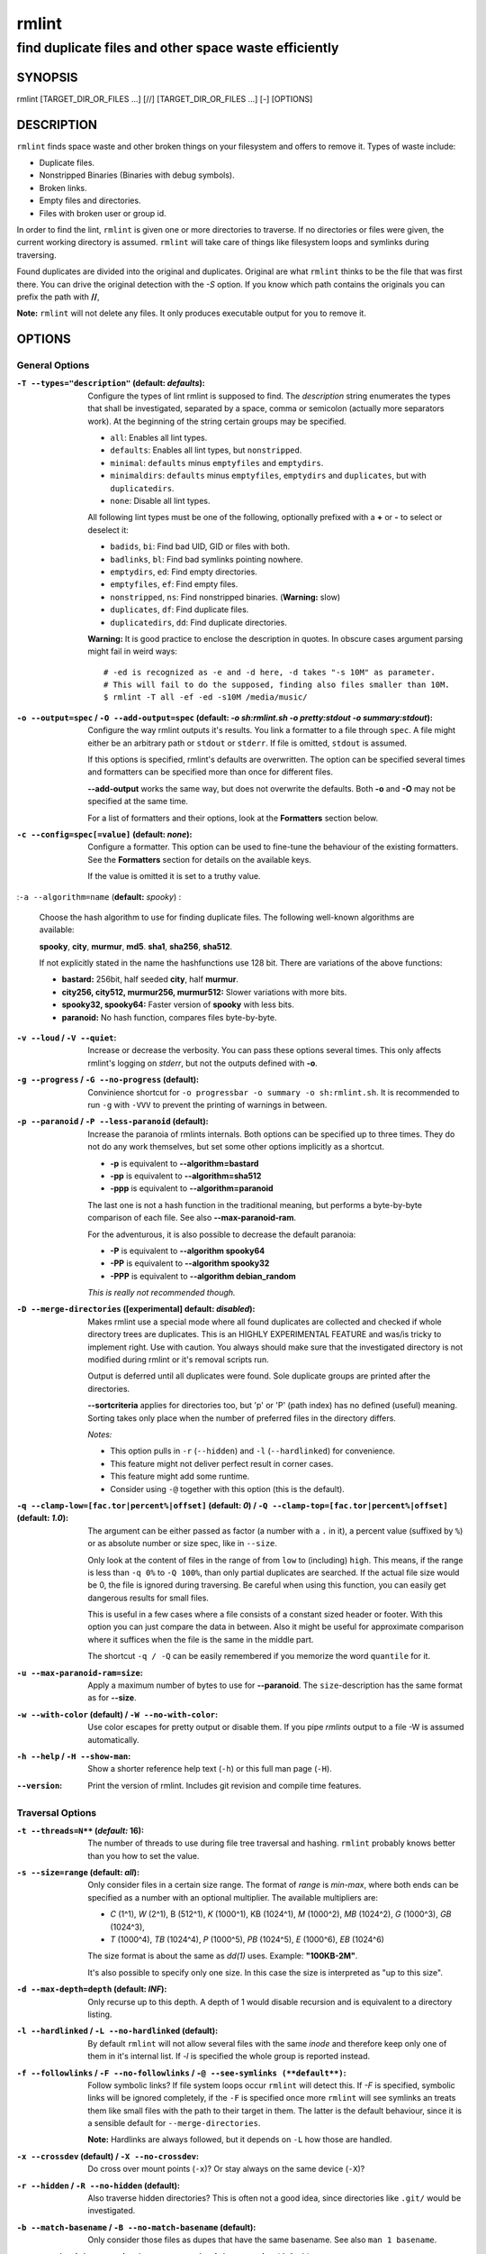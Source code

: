 ======
rmlint
======

------------------------------------------------------
find duplicate files and other space waste efficiently
------------------------------------------------------

.. Stuff in curly braces gets replaced by SCons

SYNOPSIS
========

rmlint [TARGET_DIR_OR_FILES ...] [//] [TARGET_DIR_OR_FILES ...] [-] [OPTIONS]

DESCRIPTION
===========

``rmlint`` finds space waste and other broken things on your filesystem and offers
to remove it. Types of waste include:

* Duplicate files.
* Nonstripped Binaries (Binaries with debug symbols).
* Broken links.
* Empty files and directories.
* Files with broken user or group id.

In order to find the lint, ``rmlint`` is given one or more directories to traverse.
If no directories or files were given, the current working directory is assumed.
``rmlint`` will take care of things like filesystem loops and symlinks during
traversing. 

Found duplicates are divided into the original and duplicates. Original
are what ``rmlint`` thinks to be the file that was first there. You can drive
the original detection with the `-S` option. If you know which path contains the
originals you can prefix the path with **//**, 

**Note:** ``rmlint`` will not delete any files. It only produces executable output
for you to remove it.

OPTIONS
=======

General Options
---------------

:``-T --types="description"`` (**default\:** *defaults*):

    Configure the types of lint rmlint is supposed to find. The `description`
    string enumerates the types that shall be investigated, separated by
    a space, comma or semicolon (actually more separators work). At the
    beginning of the string certain groups may be specified. 

    * ``all``: Enables all lint types.
    * ``defaults``: Enables all lint types, but ``nonstripped``.
    * ``minimal``: ``defaults`` minus ``emptyfiles`` and ``emptydirs``.
    * ``minimaldirs``: ``defaults`` minus ``emptyfiles``, ``emptydirs`` and
      ``duplicates``, but with ``duplicatedirs``.
    * ``none``: Disable all lint types.

    All following lint types must be one of the following, optionally prefixed
    with a **+** or **-** to select or deselect it:

    * ``badids``, ``bi``: Find bad UID, GID or files with both.
    * ``badlinks``, ``bl``: Find bad symlinks pointing nowhere.
    * ``emptydirs``, ``ed``: Find empty directories.
    * ``emptyfiles``, ``ef``: Find empty files.
    * ``nonstripped``, ``ns``: Find nonstripped binaries. (**Warning:** slow)
    * ``duplicates``, ``df``: Find duplicate files.
    * ``duplicatedirs``, ``dd``: Find duplicate directories. 

    **Warning:** It is good practice to enclose the description in quotes. In
    obscure cases argument parsing might fail in weird ways::

        # -ed is recognized as -e and -d here, -d takes "-s 10M" as parameter.
        # This will fail to do the supposed, finding also files smaller than 10M.
        $ rmlint -T all -ef -ed -s10M /media/music/  

:``-o --output=spec`` / ``-O --add-output=spec`` (**default\:** *-o sh\:rmlint.sh -o pretty\:stdout -o summary\:stdout*):

    Configure the way rmlint outputs it's results. You link a formatter to a
    file through ``spec``. A file might either be an arbitrary path or ``stdout`` or ``stderr``.
    If file is omitted, ``stdout`` is assumed.

    If this options is specified, rmlint's defaults are overwritten. 
    The option can be specified several times and formatters can be specified
    more than once for different files. 

    **--add-output** works the same way, but does not overwrite the defaults.
    Both **-o** and **-O** may not be specified at the same time.

    For a list of formatters and their options, look at the **Formatters**
    section below.

:``-c --config=spec[=value]`` (**default\:** *none*):

    Configure a formatter. This option can be used to fine-tune the behaviour of 
    the existing formatters. See the **Formatters** section for details on the
    available keys.

    If the value is omitted it is set to a truthy value.

:``-a --algorithm=name`` (**default\:** *spooky*) :

    Choose the hash algorithm to use for finding duplicate files.
    The following well-known algorithms are available:

    **spooky**, **city**, **murmur**, **md5**.  **sha1**, **sha256**,
    **sha512**.

    If not explicitly stated in the name the hashfunctions use 128 bit.
    There are variations of the above functions:

    * **bastard:** 256bit, half seeded **city**, half **murmur**. 
    * **city256, city512, murmur256, murmur512:** Slower variations with more bits.
    * **spooky32, spooky64:** Faster version of **spooky** with less bits.
    * **paranoid:** No hash function, compares files byte-by-byte.

:``-v --loud`` / ``-V --quiet``:
    
    Increase or decrease the verbosity. You can pass these options several
    times. This only affects rmlint's logging on *stderr*, but not the outputs
    defined with **-o**.

:``-g --progress`` / ``-G --no-progress`` (**default**):

    Convinience shortcut for ``-o progressbar -o summary -o sh:rmlint.sh``.
    It is recommended to run ``-g`` with ``-VVV`` to prevent the printing
    of warnings in between.

:``-p --paranoid`` / ``-P --less-paranoid`` (**default**):

    Increase the paranoia of rmlints internals. Both options can be specified up
    to three times. They do not do any work themselves, but set some other
    options implicitly as a shortcut. 

    * **-p** is equivalent to **--algorithm=bastard**
    * **-pp** is equivalent to **--algorithm=sha512**
    * **-ppp** is equivalent to **--algorithm=paranoid**

    The last one is not a hash function in the traditional meaning, but performs
    a byte-by-byte comparison of each file. See also **--max-paranoid-ram**.

    For the adventurous, it is also possible to decrease the default paranoia:

    * **-P** is equivalent to **--algorithm spooky64**
    * **-PP** is equivalent to **--algorithm spooky32**
    * **-PPP** is equivalent to **--algorithm debian_random**

    *This is really not recommended though.*

:``-D --merge-directories`` (**[experimental] default\:** *disabled*):

    Makes rmlint use a special mode where all found duplicates are collected and
    checked if whole directory trees are duplicates. This is an HIGHLY
    EXPERIMENTAL FEATURE and was/is tricky to implement right. Use with caution.
    You always should make sure that the investigated directory is not modified 
    during rmlint or it's removal scripts run. 

    Output is deferred until all duplicates were found.
    Sole duplicate groups are printed after the directories.

    **--sortcriteria** applies for directories too, but 'p' or 'P' (path index)
    has no defined (useful) meaning. Sorting takes only place when the number of
    preferred files in the directory differs. 

    *Notes:*

    * This option pulls in ``-r`` (``--hidden``) and ``-l`` (``--hardlinked``) for convenience.
    * This feature might not deliver perfect result in corner cases.
    * This feature might add some runtime.
    * Consider using ``-@`` together with this option (this is the default).

:``-q --clamp-low=[fac.tor|percent%|offset]`` (**default\:** *0*) / ``-Q --clamp-top=[fac.tor|percent%|offset]`` (**default\:** *1.0*):

    The argument can be either passed as factor (a number with a ``.`` in it),
    a percent value (suffixed by ``%``) or as absolute number or size spec, like in ``--size``.

    Only look at the content of files in the range of from ``low`` to
    (including) ``high``. This means, if the range is less than ``-q 0%`` to
    ``-Q 100%``, than only partial duplicates are searched. If the actual file
    size would be 0, the file is ignored during traversing. Be careful when
    using this function, you can easily get dangerous results for small files.

    This is useful in a few cases where a file consists of a constant sized
    header or footer. With this option you can just compare the data in between.
    Also it might be useful for approximate comparison where it suffices when
    the file is the same in the middle part.

    The shortcut ``-q / -Q`` can be easily remembered if you memorize the word
    ``quantile`` for it.

:``-u --max-paranoid-ram=size``:

    Apply a maximum number of bytes to use for **--paranoid**. 
    The ``size``-description has the same format as for **--size**.

:``-w --with-color`` (**default**) / ``-W --no-with-color``:

    Use color escapes for pretty output or disable them. 
    If you pipe `rmlints` output to a file -W is assumed automatically.

:``-h --help`` / ``-H --show-man``:

    Show a shorter reference help text (``-h``) or this full man page (``-H``).

:``--version``:

    Print the version of rmlint. Includes git revision and compile time
    features.

Traversal Options
-----------------

:``-t --threads=N**`` (*default\:* 16):

    The number of threads to use during file tree traversal and hashing.
    ``rmlint`` probably knows better than you how to set the value.

:``-s --size=range`` (**default\:** *all*):

    Only consider files in a certain size range.
    The format of `range` is `min-max`, where both ends can be specified
    as a number with an optional multiplier. The available multipliers are:

    - *C* (1^1), *W* (2^1), B (512^1), *K* (1000^1), KB (1024^1), *M* (1000^2), *MB* (1024^2), *G* (1000^3), *GB* (1024^3),
    - *T* (1000^4), *TB* (1024^4), *P* (1000^5), *PB* (1024^5), *E* (1000^6), *EB* (1024^6) 

    The size format is about the same as `dd(1)` uses. Example: **"100KB-2M"**.

    It's also possible to specify only one size. In this case the size is
    interpreted as "up to this size".

:``-d --max-depth=depth`` (**default\:** *INF*):

    Only recurse up to this depth. A depth of 1 would disable recursion and is
    equivalent to a directory listing.

:``-l --hardlinked`` / ``-L --no-hardlinked`` (**default**):

    By default ``rmlint`` will not allow several files with the same *inode* and
    therefore keep only one of them in it's internal list.
    If `-l` is specified the whole group is reported instead.

:``-f --followlinks`` / ``-F --no-followlinks`` / ``-@ --see-symlinks (**default**)``:

    Follow symbolic links? If file system loops occur ``rmlint`` will detect this.
    If `-F` is specified, symbolic links will be ignored completely, if the
    ``-F`` is specified once more ``rmlint`` will see symlinks an treats them
    like small files with the path to their target in them. The latter is the
    default behaviour, since it is a sensible default for ``--merge-directories``.

    **Note:** Hardlinks are always followed, but it depends on ``-L`` how those are
    handled. 

:``-x --crossdev`` (**default**) / ``-X --no-crossdev``:

    Do cross over mount points (``-x``)? Or stay always on the same device
    (``-X``)?

:``-r --hidden`` / ``-R --no-hidden`` (**default**):

    Also traverse hidden directories? This is often not a good idea, since
    directories like ``.git/`` would be investigated.

:``-b --match-basename`` / ``-B --no-match-basename`` (**default**):

    Only consider those files as dupes that have the same basename.
    See also ``man 1 basename``.

:``-e --match-with-extension`` / ``-E --no-match-with-extension`` (**default**):

    Only consider those files as dupes that have the same file extension.
    For example two photos would only match if they are a ``.png``.

:``-i --match-without-extension`` / ``-I --no-match-without-extension`` (**default**):

    Only consider those files as dupes that have the same basename minus the file
    extension. For example: ``banana.png`` and ``banana.jpeg`` would be considered,
    while ``apple.png`` and ``peach.png`` won't.

:``-n --newer-than-stamp=<timestamp_filename>`` / ``-N --newer-than=<iso8601_timestamp_or_unix_timestamp>``:

    Only consider files (and their size siblings for duplicates) newer than a
    certain modification time (*mtime*).  The age barrier may be given as
    seconds since the epoch or as ISO8601-Timestamp like
    *2014-09-08T00:12:32+0200*. 

    ``-n`` expects a file from where it can read the timestamp from. After
    rmlint run, the file will be updated with the current timestamp.
    If the file does not initially exist, no filtering is done but the stampfile
    is still written.

    ``-N`` in contrast takes the timestamp directly and will not write anything.

    If you want to take **only** the files (and not their size siblings) you can
    use ``find(1)``:

    * ``find -mtime -1 | rmlint - # find all files younger than a day``

    *Note:* you can make rmlint write out a compatible timestamp with:

    * ``-O stamp:stdout  # Write a seconds-since-epoch timestamp to stdout on finish.``
    * ``-O stamp:stdout -c stamp:iso8601 # Same, but write as ISO8601.``

Original Detection Options
--------------------------

:``-k --keep-all-tagged`` / ``-K --keep-all-untagged`` (**default**):

    Don't delete any duplicates that are in original paths.
    (Paths that were named after **//**).
    
    **Note:** for lint types other than duplicates, ``--keep-all-tagged`` option is ignored.

:``-m --must-match-tagged`` / ``-M --must-match-untagged`` (**default**):

    Only look for duplicates of which one is in original paths.
    (Paths that were named after **//**).

:``-S --sortcriteria=criteria`` (**default\:** *pm*):

    - **m**: keep lowest mtime (oldest)  **M**: keep highest mtime (newest)
    - **a**: keep first alphabetically   **A**: keep last alphabetically
    - **p**: keep first named path       **P**: keep last named path

    One can have multiple criteria, e.g.: ``-S am`` will choose first alphabetically; if tied then by mtime.
    **Note:** original path criteria (specified using `//`) will always take first priority over `-S` options.

Caching
-------

:``--xattr-read`` / ``--xattr-write`` / ``--xattr-clear``:

    Read or write cached checksums from the extended file attributes.
    This feature can be used to speed up consecutive runs.

    The same notes as in ``--cache`` apply.

    **NOTE:** Many tools do not support extended file attributes properly,
    resulting in a loss of the information when copying the file or editing it.
    Also, this is a linux specific feature that works not on all filesystems and 
    only if you write permissions to the file.

:``-C --cache file.json``:

    Read checksums from a *json* file. This *json* file is the same that is
    outputted via ``-o json``, but you can also enrich the *json* with 
    the checksums of sieved out files via ``--write-unfinished``.

    Usage example: ::

        $ rmlint large_cluster/ -O json:cache.json -U   # first run.
        $ rmlint large_cluster/ -C cache.json           # second run.

    **CAUTION:** This is a potentially unsafe feature. The cache file might be
    changed accidentally, potentially causing ``rmlint`` to report false
    positives. As a security feature the `mtime` of each cached file is checked 
    against the `mtime` of the time the checksum was created.

    **NOTE:** The speedup you may experience may vary wildly. In some cases the
    parsing of the json file might take longer than the actual hashing. Also,
    the cached json file will not be of use when doing many modifications
    between the runs, i.e. causing an update of `mtime` on most files. This
    feature is mostly intended for large datasets in order to prevent the
    re-hashing of large files. If you want to ensure this, you can use
    ``--size``.

:``-U --write-unfinished``: 

    Include files in output that have not been hashed fully (i.e. files that
    do not appear to have a duplicate). This is mainly useful in conjunction
    with ``--cache``. When re-running rmlint on a large dataset this can greatly
    speed up a re-run.

    This option also applies for ``--xattr-write``. 

    
FORMATTERS
==========

* ``csv``: Format all found lint as comma-separated-value list. 
  
  Available options:

  * *no_header*: Do not write a first line describing the column headers.

* ``sh``: Format all found lint as shellscript. Sane defaults for most
  lint-types are set. This formatter is activated as default.
  
  Available options:

  * *use_ln*: Instead of just deleting duplicates remove them and replace them
    with hardlinks (if they are on the same partition) or with symlinks if
    they're on different devices.
  * *symlinks_only*: Only relevant with *use_ln*, always use symbolic links,
    never use hardlinks.

* ``json``: Print a JSON-formatted dump of all found reports.
  Outputs all finds as a json document. The document is a list of dictionaries, 
  where the first and last element is the header and the footer respectively,
  everything between are data-dictionaries. 

  Available options:

  - *use_header=[true|false]:* Print the header with metadata.
  - *use_footer=[true|false]:* Print the footer with statistics.

* ``py``: Outputs a python script and a JSON document, just like the **json** formatter.
  The JSON document is written to ``.rmlint.json``, executing the script will
  make it read from there. This formatter is mostly intented for complex usecases
  where the lint needs special handling. Therefore the python script can be modified 
  to do things standard ``rmlint`` is not able to do easily.

* ``stamp``:

  Outputs a timestamp of the time ``rmlint`` was run.

  Available options:

  - *iso8601=[true|false]:* Write an ISO8601 formatted timestamps or seconds
    since epoch?

* ``progressbar``: Shows a progressbar. This is meant for use with **stdout** or
  **stderr**.
  
  See also: ``-g`` (``--progress``) for a convinience shortcut option.
 
  Available options:

  * *update_interval=number:* Number of files to wait between updates.
    Higher values use less resources. 
  * *use_unicode:* Print a nicer bar via the use of unicode characters.
    This may not be supported by your terminal/fonts.

* ``pretty``: Shows all found items in realtimes nicely colored. This formatter
  is activated as default.

* ``summary``: Shows counts of files and their respective size after the run.
  Also list all written files.

* ``fdupes``: Prints an output similar to the popular duplicate finder
  **fdupes(1)**. At first a progressbar is printed on **stderr.** Afterwards the
  found files are printed on **stdout;** each set of duplicates gets printed as a
  block separated by newlines. Originals are highlighted in green. At the bottom 
  a summary is printed on **stderr**. This is mostly useful for scripts that are used to
  parsing this format. We recommend the ``json`` formatter for every other
  scripting purpose.

  Available options:

  * *omitfirst:* Same as the ``-f / --omitfirst`` option in ``fdupes(1)``. Omits the
    first line of each set of duplicates (i.e. the original file.
  * *sameline:* Same as the ``-1 / --sameline`` option in ``fdupes(1)``. Does not
    print newlines between files, only a space. Newlines are printed only between
    sets of duplicates.

EXAMPLES
========

- ``rmlint``

  Check the current working directory for duplicates.

- ``find ~/pics -iname '*.png' | ./rmlint -``

  Read paths from *stdin* and check all png files for duplicates.

- ``rmlint files_backup // files --keep-all-tagged --must-match-tagged``

  Check for duplicate files between the current files and the backup of it. 
  Only files in *files_backup* would be reported as duplicate. 
  Additionally, all reported duplicates must occur in both paths.

PROBLEMS
========

1. **False Positives:** Depending on the options you use, there is a very slight risk 
   of false positives (files that are erroneously detected as duplicate).
   Internally a hashfunctions is used to compute a *fingerprint* of a file. These
   hashfunctions may, in theory, map two different files to the same
   fingerprint. This happens about once in 2 ** 64 files. Since ``rmlint`` computes 
   at least 3 hashes per file and requires them to be the same size, it's very
   unlikely to happen. If you're really wary, try the *--paranoid* option.
2. **File modification during or after rmlint run:** It is possible that a file
   that ``rmlint`` recognized as duplicate is modified afterwards, resulting in a
   different file.  This is a general problem and cannot be solved from ``rmlint's``
   side alone. You should **never modify the data until ``rmlint`` and the
   shellscript has been run through**. Careful persons might even consider to
   mount the filesystem you are scanning read-only.

SEE ALSO
========

* `find(1)`
* `rm(1)`

Extended documentation and an in-depth tutorial can be found at:

    * http://rmlint.rtfd.org

BUGS
====

If you found a bug, have a feature requests or want to say something nice, please
visit https://github.com/sahib/rmlint/issues. 

Please make sure to describe your problem in detail. Always include the version
of ``rmlint`` (``--version``). If you experienced a crash, please include 
at least one of the following information with a debug build of ``rmlint``:

* ``gdb --ex run -ex bt --args rmlint -vvv [your_options]``
* ``valgrind --leak-check=no rmlint -vvv [your_options]``

You can build a debug build of ``rmlint`` like this:

* ``git clone git@github.com:sahib/rmlint.git``
* ``cd rmlint``
* ``scons DEBUG=1``
* ``sudo scons install  # Optional`` 

LICENSE
=======

``rmlint`` is licensed under the terms of the GPLv3.

See the COPYRIGHT file that came with the source for more information.

PROGRAM AUTHORS
===============

``rmlint`` was written by:

* Christopher <sahib> Pahl 2010-2014 (https://github.com/sahib)
* Daniel <SeeSpotRun> T.   2014-2014 (https://github.com/SeeSpotRun)

Also see the THANKS file for other people that helped us.

If you consider a donation you can use *Flattr* or buy us a beer if we meet:

https://flattr.com/thing/302682/libglyr
